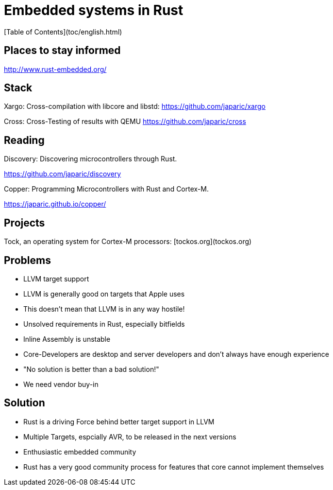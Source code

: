 # Embedded systems in Rust
[Table of Contents](toc/english.html)

== Places to stay informed

<http://www.rust-embedded.org/>

== Stack

Xargo: Cross-compilation with libcore and libstd: <https://github.com/japaric/xargo>

Cross: Cross-Testing of results with QEMU <https://github.com/japaric/cross>

== Reading

Discovery: Discovering microcontrollers through Rust.

<https://github.com/japaric/discovery>

Copper: Programming Microcontrollers with Rust and Cortex-M.

<https://japaric.github.io/copper/>

== Projects

Tock, an operating system for Cortex-M processors: [tockos.org](tockos.org)

== Problems

-   LLVM target support
    -   LLVM is generally good on targets that Apple uses
    -   This doesn't mean that LLVM is in any way hostile!
-   Unsolved requirements in Rust, especially bitfields
-   Inline Assembly is unstable
-   Core-Developers are desktop and server developers and don't always have enough experience
    -   "No solution is better than a bad solution!"
-   We need vendor buy-in

== Solution

-   Rust is a driving Force behind better target support in LLVM
    -   Multiple Targets, espcially AVR, to be released in the next versions
-   Enthusiastic embedded community
-   Rust has a very good community process for features that core cannot implement themselves

